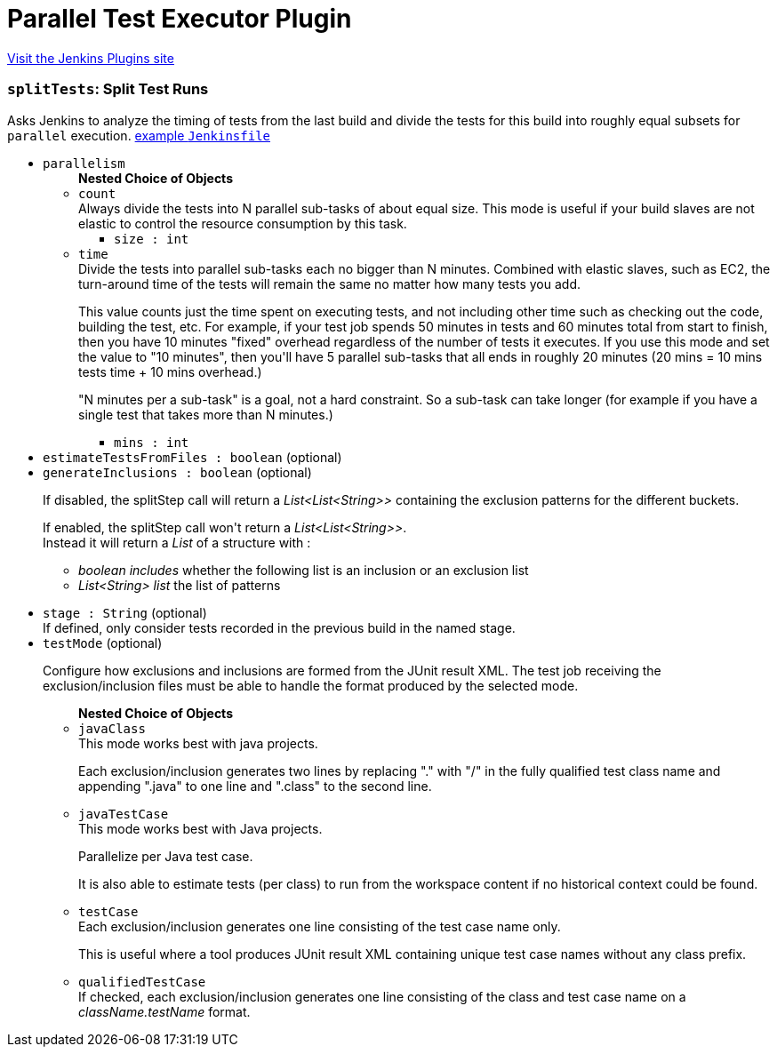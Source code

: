 = Parallel Test Executor Plugin
:page-layout: pipelinesteps

:notitle:
:description:
:author:
:email: jenkinsci-users@googlegroups.com
:sectanchors:
:toc: left
:compat-mode!:


++++
<a href="https://plugins.jenkins.io/parallel-test-executor">Visit the Jenkins Plugins site</a>
++++


=== `splitTests`: Split Test Runs
++++
<div><div>
 Asks Jenkins to analyze the timing of tests from the last build and divide the tests for this build into roughly equal subsets for <code>parallel</code> execution. <a href="https://github.com/jenkinsci/parallel-test-executor-plugin/blob/master/demo/repo/Jenkinsfile" rel="nofollow">example <code>Jenkinsfile</code></a>
</div></div>
<ul><li><code>parallelism</code>
<ul><b>Nested Choice of Objects</b>
<li><code>count</code><div>
<div><div>
 Always divide the tests into N parallel sub-tasks of about equal size. This mode is useful if your build slaves are not elastic to control the resource consumption by this task.
</div></div>
<ul><li><code>size : int</code>
</li>
</ul></div></li>
<li><code>time</code><div>
<div><div>
 Divide the tests into parallel sub-tasks each no bigger than N minutes. Combined with elastic slaves, such as EC2, the turn-around time of the tests will remain the same no matter how many tests you add. 
 <p>This value counts just the time spent on executing tests, and not including other time such as checking out the code, building the test, etc. For example, if your test job spends 50 minutes in tests and 60 minutes total from start to finish, then you have 10 minutes "fixed" overhead regardless of the number of tests it executes. If you use this mode and set the value to "10 minutes", then you'll have 5 parallel sub-tasks that all ends in roughly 20 minutes (20 mins = 10 mins tests time + 10 mins overhead.)</p>
 <p>"N minutes per a sub-task" is a goal, not a hard constraint. So a sub-task can take longer (for example if you have a single test that takes more than N minutes.)</p>
</div></div>
<ul><li><code>mins : int</code>
</li>
</ul></div></li>
</ul></li>
<li><code>estimateTestsFromFiles : boolean</code> (optional)
</li>
<li><code>generateInclusions : boolean</code> (optional)
<div><p>If disabled, the splitStep call will return a <i>List&lt;List&lt;String&gt;&gt;</i> containing the exclusion patterns for the different buckets.</p>
<p>If enabled, the splitStep call won't return a <i>List&lt;List&lt;String&gt;&gt;</i>.<br>
  Instead it will return a <i>List</i> of a structure with :</p>
<ul>
 <li><i>boolean includes</i> whether the following list is an inclusion or an exclusion list</li>
 <li><i>List&lt;String&gt; list</i> the list of patterns</li>
</ul>
<p></p></div>

</li>
<li><code>stage : String</code> (optional)
<div><div>
 If defined, only consider tests recorded in the previous build in the named stage.
</div></div>

</li>
<li><code>testMode</code> (optional)
<div><p>Configure how exclusions and inclusions are formed from the JUnit result XML. The test job receiving the exclusion/inclusion files must be able to handle the format produced by the selected mode.</p></div>

<ul><b>Nested Choice of Objects</b>
<li><code>javaClass</code><div>
<div><div>
 This mode works best with java projects. 
 <p>Each exclusion/inclusion generates two lines by replacing "." with "/" in the fully qualified test class name and appending ".java" to one line and ".class" to the second line.</p>
</div></div>
<ul></ul></div></li>
<li><code>javaTestCase</code><div>
<div><div>
 This mode works best with Java projects. 
 <p>Parallelize per Java test case.</p>
 <p>It is also able to estimate tests (per class) to run from the workspace content if no historical context could be found.</p>
</div></div>
<ul></ul></div></li>
<li><code>testCase</code><div>
<div><div>
 Each exclusion/inclusion generates one line consisting of the test case name only. 
 <p>This is useful where a tool produces JUnit result XML containing unique test case names without any class prefix.</p>
</div></div>
<ul></ul></div></li>
<li><code>qualifiedTestCase</code><div>
<div><div>
 If checked, each exclusion/inclusion generates one line consisting of the class and test case name on a <em>className.testName</em> format.
</div></div>
<ul></ul></div></li>
</ul></li>
</ul>


++++

